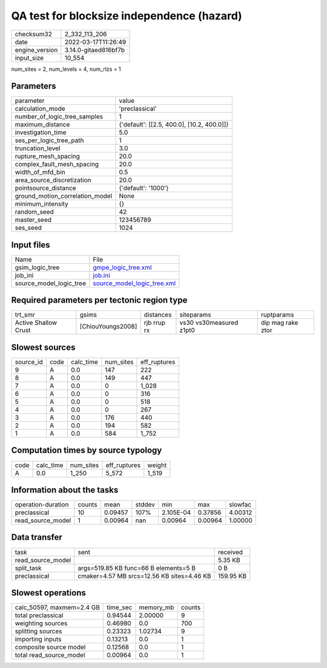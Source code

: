 QA test for blocksize independence (hazard)
===========================================

+----------------+----------------------+
| checksum32     | 2_332_113_206        |
+----------------+----------------------+
| date           | 2022-03-17T11:26:49  |
+----------------+----------------------+
| engine_version | 3.14.0-gitaed816bf7b |
+----------------+----------------------+
| input_size     | 10_554               |
+----------------+----------------------+

num_sites = 2, num_levels = 4, num_rlzs = 1

Parameters
----------
+---------------------------------+--------------------------------------------+
| parameter                       | value                                      |
+---------------------------------+--------------------------------------------+
| calculation_mode                | 'preclassical'                             |
+---------------------------------+--------------------------------------------+
| number_of_logic_tree_samples    | 1                                          |
+---------------------------------+--------------------------------------------+
| maximum_distance                | {'default': [[2.5, 400.0], [10.2, 400.0]]} |
+---------------------------------+--------------------------------------------+
| investigation_time              | 5.0                                        |
+---------------------------------+--------------------------------------------+
| ses_per_logic_tree_path         | 1                                          |
+---------------------------------+--------------------------------------------+
| truncation_level                | 3.0                                        |
+---------------------------------+--------------------------------------------+
| rupture_mesh_spacing            | 20.0                                       |
+---------------------------------+--------------------------------------------+
| complex_fault_mesh_spacing      | 20.0                                       |
+---------------------------------+--------------------------------------------+
| width_of_mfd_bin                | 0.5                                        |
+---------------------------------+--------------------------------------------+
| area_source_discretization      | 20.0                                       |
+---------------------------------+--------------------------------------------+
| pointsource_distance            | {'default': '1000'}                        |
+---------------------------------+--------------------------------------------+
| ground_motion_correlation_model | None                                       |
+---------------------------------+--------------------------------------------+
| minimum_intensity               | {}                                         |
+---------------------------------+--------------------------------------------+
| random_seed                     | 42                                         |
+---------------------------------+--------------------------------------------+
| master_seed                     | 123456789                                  |
+---------------------------------+--------------------------------------------+
| ses_seed                        | 1024                                       |
+---------------------------------+--------------------------------------------+

Input files
-----------
+-------------------------+--------------------------------------------------------------+
| Name                    | File                                                         |
+-------------------------+--------------------------------------------------------------+
| gsim_logic_tree         | `gmpe_logic_tree.xml <gmpe_logic_tree.xml>`_                 |
+-------------------------+--------------------------------------------------------------+
| job_ini                 | `job.ini <job.ini>`_                                         |
+-------------------------+--------------------------------------------------------------+
| source_model_logic_tree | `source_model_logic_tree.xml <source_model_logic_tree.xml>`_ |
+-------------------------+--------------------------------------------------------------+

Required parameters per tectonic region type
--------------------------------------------
+----------------------+-------------------+-------------+-------------------------+-------------------+
| trt_smr              | gsims             | distances   | siteparams              | ruptparams        |
+----------------------+-------------------+-------------+-------------------------+-------------------+
| Active Shallow Crust | [ChiouYoungs2008] | rjb rrup rx | vs30 vs30measured z1pt0 | dip mag rake ztor |
+----------------------+-------------------+-------------+-------------------------+-------------------+

Slowest sources
---------------
+-----------+------+-----------+-----------+--------------+
| source_id | code | calc_time | num_sites | eff_ruptures |
+-----------+------+-----------+-----------+--------------+
| 9         | A    | 0.0       | 147       | 222          |
+-----------+------+-----------+-----------+--------------+
| 8         | A    | 0.0       | 149       | 447          |
+-----------+------+-----------+-----------+--------------+
| 7         | A    | 0.0       | 0         | 1_028        |
+-----------+------+-----------+-----------+--------------+
| 6         | A    | 0.0       | 0         | 316          |
+-----------+------+-----------+-----------+--------------+
| 5         | A    | 0.0       | 0         | 518          |
+-----------+------+-----------+-----------+--------------+
| 4         | A    | 0.0       | 0         | 267          |
+-----------+------+-----------+-----------+--------------+
| 3         | A    | 0.0       | 176       | 440          |
+-----------+------+-----------+-----------+--------------+
| 2         | A    | 0.0       | 194       | 582          |
+-----------+------+-----------+-----------+--------------+
| 1         | A    | 0.0       | 584       | 1_752        |
+-----------+------+-----------+-----------+--------------+

Computation times by source typology
------------------------------------
+------+-----------+-----------+--------------+--------+
| code | calc_time | num_sites | eff_ruptures | weight |
+------+-----------+-----------+--------------+--------+
| A    | 0.0       | 1_250     | 5_572        | 1_519  |
+------+-----------+-----------+--------------+--------+

Information about the tasks
---------------------------
+--------------------+--------+---------+--------+-----------+---------+---------+
| operation-duration | counts | mean    | stddev | min       | max     | slowfac |
+--------------------+--------+---------+--------+-----------+---------+---------+
| preclassical       | 10     | 0.09457 | 107%   | 2.105E-04 | 0.37856 | 4.00312 |
+--------------------+--------+---------+--------+-----------+---------+---------+
| read_source_model  | 1      | 0.00964 | nan    | 0.00964   | 0.00964 | 1.00000 |
+--------------------+--------+---------+--------+-----------+---------+---------+

Data transfer
-------------
+-------------------+--------------------------------------------+-----------+
| task              | sent                                       | received  |
+-------------------+--------------------------------------------+-----------+
| read_source_model |                                            | 5.35 KB   |
+-------------------+--------------------------------------------+-----------+
| split_task        | args=519.85 KB func=66 B elements=5 B      | 0 B       |
+-------------------+--------------------------------------------+-----------+
| preclassical      | cmaker=4.57 MB srcs=12.56 KB sites=4.46 KB | 159.95 KB |
+-------------------+--------------------------------------------+-----------+

Slowest operations
------------------
+---------------------------+----------+-----------+--------+
| calc_50597, maxmem=2.4 GB | time_sec | memory_mb | counts |
+---------------------------+----------+-----------+--------+
| total preclassical        | 0.94544  | 2.00000   | 9      |
+---------------------------+----------+-----------+--------+
| weighting sources         | 0.46980  | 0.0       | 700    |
+---------------------------+----------+-----------+--------+
| splitting sources         | 0.23323  | 1.02734   | 9      |
+---------------------------+----------+-----------+--------+
| importing inputs          | 0.13213  | 0.0       | 1      |
+---------------------------+----------+-----------+--------+
| composite source model    | 0.12568  | 0.0       | 1      |
+---------------------------+----------+-----------+--------+
| total read_source_model   | 0.00964  | 0.0       | 1      |
+---------------------------+----------+-----------+--------+